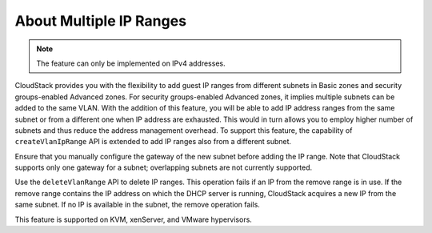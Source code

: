 .. Licensed to the Apache Software Foundation (ASF) under one
   or more contributor license agreements.  See the NOTICE file
   distributed with this work for additional information#
   regarding copyright ownership.  The ASF licenses this file
   to you under the Apache License, Version 2.0 (the
   "License"); you may not use this file except in compliance
   with the License.  You may obtain a copy of the License at
   http://www.apache.org/licenses/LICENSE-2.0
   Unless required by applicable law or agreed to in writing,
   software distributed under the License is distributed on an
   "AS IS" BASIS, WITHOUT WARRANTIES OR CONDITIONS OF ANY
   KIND, either express or implied.  See the License for the
   specific language governing permissions and limitations
   under the License.
   

About Multiple IP Ranges
------------------------

.. note:: The feature can only be implemented on IPv4 addresses.

CloudStack provides you with the flexibility to add guest IP ranges from
different subnets in Basic zones and security groups-enabled Advanced
zones. For security groups-enabled Advanced zones, it implies multiple
subnets can be added to the same VLAN. With the addition of this
feature, you will be able to add IP address ranges from the same subnet
or from a different one when IP address are exhausted. This would in
turn allows you to employ higher number of subnets and thus reduce the
address management overhead. To support this feature, the capability of
``createVlanIpRange`` API is extended to add IP ranges also from a
different subnet.

Ensure that you manually configure the gateway of the new subnet before
adding the IP range. Note that CloudStack supports only one gateway for
a subnet; overlapping subnets are not currently supported.

Use the ``deleteVlanRange`` API to delete IP ranges. This operation
fails if an IP from the remove range is in use. If the remove range
contains the IP address on which the DHCP server is running, CloudStack
acquires a new IP from the same subnet. If no IP is available in the
subnet, the remove operation fails.

This feature is supported on KVM, xenServer, and VMware hypervisors.